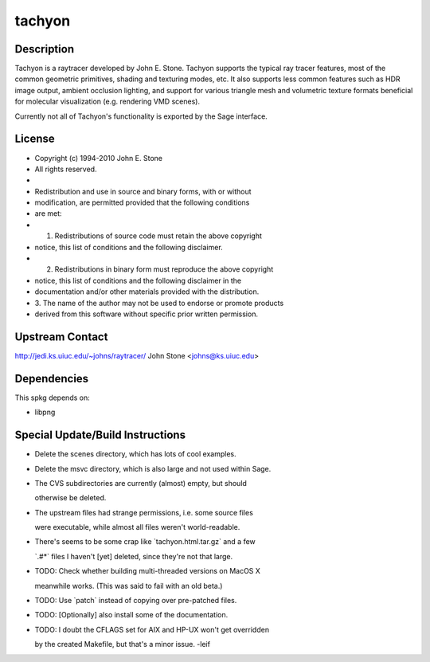 tachyon
=======

Description
-----------

Tachyon is a raytracer developed by John E. Stone. Tachyon supports the
typical ray tracer features, most of the common geometric primitives,
shading and texturing modes, etc. It also supports less common features
such as HDR image output, ambient occlusion lighting, and support for
various triangle mesh and volumetric texture formats beneficial for
molecular visualization (e.g. rendering VMD scenes).

Currently not all of Tachyon's functionality is exported by the Sage
interface.

License
-------

-  Copyright (c) 1994-2010 John E. Stone
-  All rights reserved.
-  

-  Redistribution and use in source and binary forms, with or without
-  modification, are permitted provided that the following conditions
-  are met:
-  1. Redistributions of source code must retain the above copyright
-  notice, this list of conditions and the following disclaimer.
-  2. Redistributions in binary form must reproduce the above copyright
-  notice, this list of conditions and the following disclaimer in the
-  documentation and/or other materials provided with the distribution.
-  3. The name of the author may not be used to endorse or promote
   products
-  derived from this software without specific prior written permission.

.. _upstream_contact:

Upstream Contact
----------------

http://jedi.ks.uiuc.edu/~johns/raytracer/ John Stone <johns@ks.uiuc.edu>

Dependencies
------------

This spkg depends on:

-  libpng

.. _special_updatebuild_instructions:

Special Update/Build Instructions
---------------------------------

-  Delete the scenes directory, which has lots of cool examples.
-  Delete the msvc directory, which is also large and not used within
   Sage.
-  The CVS subdirectories are currently (almost) empty, but should

   otherwise be deleted.

-  The upstream files had strange permissions, i.e. some source files

   were executable, while almost all files weren't world-readable.

-  There's seems to be some crap like \`tachyon.html.tar.gz\` and a few

   \`.#*\` files I haven't [yet] deleted, since they're not that large.

-  TODO: Check whether building multi-threaded versions on MacOS X

   meanwhile works. (This was said to fail with an old beta.)

-  TODO: Use \`patch\` instead of copying over pre-patched files.
-  TODO: [Optionally] also install some of the documentation.
-  TODO: I doubt the CFLAGS set for AIX and HP-UX won't get overridden

   by the created Makefile, but that's a minor issue. -leif
